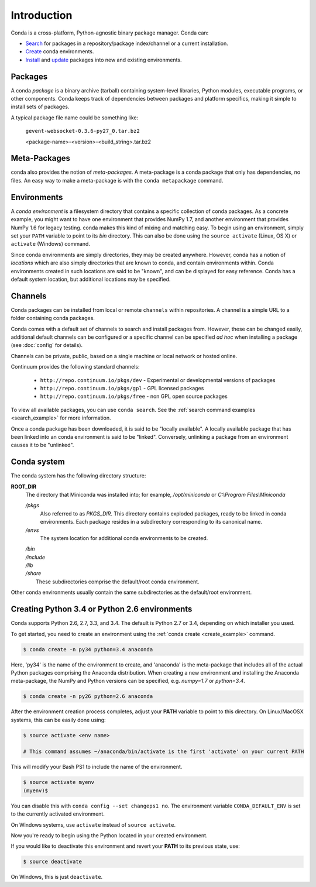 ============
Introduction
============

Conda is a cross-platform, Python-agnostic binary package manager. Conda can:

- `Search <commands/conda-search.html>`_ for packages in a repository/package
  index/channel or a current installation.
- `Create <commands/conda-create.html>`_ conda environments.
- `Install <commands/conda-install>`_ and `update <conda-update.html>`_
  packages into new and existing environments.


.. _package:
.. index::
    pair: terminology; package


Packages
--------

A conda `package` is a binary archive (tarball) containing system-level
libraries, Python modules, executable programs, or other components. Conda
keeps track of dependencies between packages and platform specifics, making it
simple to install sets of packages.

A typical package file name could be something like:

    ``gevent-websocket-0.3.6-py27_0.tar.bz2``

    <package-name>-<version>-<build_string>.tar.bz2

.. seealso::

   - `Installing a package <commands/conda-install>`_
   - `Updating packages <conda-update.html>`_
   - :doc:`package-name`
   - :doc:`spec`


.. _meta_package:

Meta-Packages
-------------

conda also provides the notion of `meta-packages`.  A meta-package is a conda
package that only has dependencies, no files. An easy way to make a
meta-package is with the ``conda metapackage`` command.


.. _environment:
.. index::
    pair: terminology; environment

Environments
------------

A `conda environment` is a filesystem directory that contains a specific
collection of conda packages.  As a concrete example, you might want to have one
environment that provides NumPy 1.7, and another environment that provides NumPy
1.6 for legacy testing.  conda makes this kind of mixing and matching easy. To
begin using an environment, simply set your ``PATH`` variable to point to its
`bin` directory. This can also be done using the ``source activate`` (Linux,
OS X) or ``activate`` (Windows) command.

Since conda environments are simply directories, they may be created anywhere.
However, conda has a notion of `locations` which are also simply directories
that are known to conda, and contain environments within. Conda environments
created in such locations are said to be "known", and can be displayed for
easy reference. Conda has a default system location, but additional locations
may be specified.

.. seealso::

   - `Creating environments <commands/conda-create>`_
   - :doc:`config`


.. _channel:
.. index::
    pair: terminology; channel

.. _locally_available:
.. index::
    pair: terminology; locally available

.. _activated:
.. index::
    pair: terminology; activated

.. _deactivated:
.. index::
    pair: terminology; deactivated


Channels
--------

Conda packages can be installed from local or remote ``channels`` within
repositories. A channel is a simple URL to a folder containing conda packages.

Conda comes with a default set of channels to search and install packages
from. However, these can be changed easily, additional default channels can
be configured or a specific channel can be specified *ad hoc* when installing a
package (see :doc:`config` for details).

Channels can be private, public, based on a single machine or local network or
hosted online.

Continuum provides the following standard channels:

 * ``http://repo.continuum.io/pkgs/dev`` - Experimental or developmental
   versions of packages
 * ``http://repo.continuum.io/pkgs/gpl`` - GPL licensed packages
 * ``http://repo.continuum.io/pkgs/free`` - non GPL open source packages

To view all available packages, you can use ``conda search``.  See the
:ref:`search command examples <search_example>` for more information.

.. _location:
.. index::
    pair: terminology; location

.. _known:
.. index::
    pair: terminology; known

Once a conda package has been downloaded, it is said to be "locally available".
A locally available package that has been linked into an conda environment
is said to be "linked". Conversely, unlinking a package from an environment
causes it to be "unlinked".


.. _directory_structure:

Conda system
------------

The conda system has the following directory structure:

**ROOT_DIR**
    The directory that Miniconda was installed into; for example,
    */opt/miniconda* or *C:\\Program Files\\Miniconda*

    */pkgs*
        Also referred to as *PKGS_DIR*. This directory contains exploded
        packages, ready to be linked in conda environments.
        Each package resides in a subdirectory corresponding to its
        canonical name.

    */envs*
        The system location for additional conda environments to be created.

    |   */bin*
    |   */include*
    |   */lib*
    |   */share*
    |       These subdirectories comprise the default/root conda environment.

Other conda environments usually contain the same subdirectories as the
default/root environment.

.. This section should be moved elsewhere, it's too much of a tutorial for
   the introduction section.

Creating Python 3.4 or Python 2.6 environments
----------------------------------------------

Conda supports Python 2.6, 2.7, 3.3, and 3.4.  The default is Python 2.7 or
3.4, depending on which installer you used.

To get started, you need to create an environment using the :ref:`conda create <create_example>`
command.

.. code-block:: bash

    $ conda create -n py34 python=3.4 anaconda

Here, 'py34' is the name of the environment to create, and 'anaconda' is the
meta-package that includes all of the actual Python packages comprising
the Anaconda distribution.  When creating a new environment and installing
the Anaconda meta-package, the NumPy and Python versions can be specified,
e.g. `numpy=1.7` or `python=3.4`.

.. code-block:: bash

    $ conda create -n py26 python=2.6 anaconda

After the environment creation process completes, adjust your **PATH** variable
to point to this directory.  On Linux/MacOSX systems, this can be easily
done using:

.. code-block:: bash

    $ source activate <env name>

    # This command assumes ~/anaconda/bin/activate is the first 'activate' on your current PATH

This will modify your Bash PS1 to include the name of the environment.

.. code-block:: bash

   $ source activate myenv
   (myenv)$

You can disable this with ``conda config --set changeps1 no``. The environment
variable ``CONDA_DEFAULT_ENV`` is set to the currently activated environment.

On Windows systems, use ``activate`` instead of ``source activate``.

Now you're ready to begin using the Python located in your created
environment.

If you would like to deactivate this environment and revert your **PATH** to
its previous state, use:

.. code-block:: bash

    $ source deactivate

On Windows, this is just ``deactivate``.
